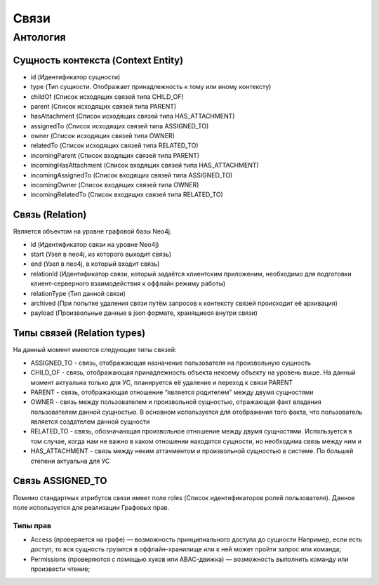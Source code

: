 Связи
=====

Антология
---------

Сущность контекста (Context Entity)
+++++++++++++++++++++++++++++++++++

*   id (Идентификатор сущности)
*   type (Тип сущности. Отображает принадлежность к тому или иному контексту)
*   childOf (Список исходящих связей типа CHILD_OF)
*   parent  (Список исходящих связей типа PARENT)
*   hasAttachment  (Список исходящих связей типа HAS_ATTACHMENT)
*   assignedTo  (Список исходящих связей типа ASSIGNED_TO)
*   owner  (Список исходящих связей типа OWNER)
*   relatedTo  (Список исходящих связей типа RELATED_TO)
*   incomingParent (Список входящих связей типа PARENT)
*   incomingHasAttachment (Список входящих связей типа HAS_ATTACHMENT)
*   incomingAssignedTo (Список входящих связей типа ASSIGNED_TO)
*   incomingOwner (Список входящих связей типа OWNER)
*   incomingRelatedTo (Список входящих связей типа RELATED_TO)

Связь (Relation)
++++++++++++++++

Является объектом на уровне графовой базы Neo4j.

*   id (Идентификатор связи на уровне Neo4j)
*   start (Узел в neo4j, из которого выходит связь)
*   end (Узел в neo4j, в который входит связь)
*   relationId (Идентификатор связи, который задаётся клиентским приложеним,
    необходимо для подготовки клиент-серверного взаимодействия к оффлайн режиму работы)
*   relationType (Тип данной связи)
*   archived (При попытке удаления связи путём запросов к контексту связей происходит её архивация)
*   payload (Произвольные данные в json формате, хранящиеся внутри связи)

Типы связей (Relation types)
++++++++++++++++++++++++++++

На данный момент имеются следующие типы связей:

*   ASSIGNED_TO - связь, отображающая назначение пользователя на произвольную сущность
*   CHILD_OF - связь, отображающая принадлежность объекта некоему объекту на уровень выше.
    На данный момент актуальна только для УС, планируется её удаление и переход к связи PARENT
*   PARENT - связь, отображающая отношение “является родителем” между двумя сущностями
*   OWNER - связь между пользователем и произвольной сущностью, отражающая факт владения пользователем данной сущностью.
    В основном используется для отображения того факта, что пользователь является создателем данной сущности
*   RELATED_TO - связь, обозначающая произвольное отношение между двумя сущностями.
    Используется в том случае, когда нам не важно в каком отношении находятся сущности, но необходима связь между ним                                                                                                                                                                                                                                                                                                                                                  и
*   HAS_ATTACHMENT - связь между неким аттачментом и произвольной сущностью в системе. По большей степени актуальна для УС

Связь ASSIGNED_TO
+++++++++++++++++

Помимо стандартных атрибутов связи имеет поле roles (Список идентификаторов ролей пользователя).
Данное поле используется для реализации Графовых прав.

Типы прав
`````````

*   Access (проверяется на графе) — возможность принципиального доступа до сущности
    Например, если есть доступ, то вся сущность грузится в оффлайн-хранилище или к ней может пройти запрос или команда;
*   Permissions (проверяются с помощью хуков или ABAC-движка) — возможность выполнить команду или произвести чтение;